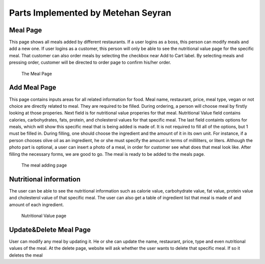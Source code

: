 Parts Implemented by Metehan Seyran
************************************
Meal Page
-----------

This page shows all meals added by different restaurants. If a user logins as a boss, this person can modify meals and add a new one. If user logins as a customer, this person will only be able to see the nutritional value page for the specific meal. That customer can also order meals by selecting the checkbox near Add to Cart label. By selecting meals and pressing order, customer will be directed to order page to confirm his/her order. 

.. figure:: mealpage.png
    :scale: 50 %
    :alt: Meal Page

    The Meal Page

Add Meal Page
---------------

This page contains inputs areas for all related information for food. Meal name, restaurant, price, meal type, vegan or not choice are directly related to meal. They are required to be filled. During ordering, a person will choose meal by firstly looking at those properies.
Next field is for nutritional value properies for that meal. Nutritional Value field contains calories, carbohydrates, fats, protein, and cholesterol values for that specific meal.
The last field containts options for meals, which will show this specific meal that is being added is made of. It is not required to fill all of the options, but 1 must be filled in. During filling, one should choose the ingredient and the amount of it in its own unit. For instance, if a person chooses olive oil as an ingredient, he or she must specify the amount in terms of milliliters, or liters. 
Although the photo part is optional, a user can insert a photo of a meal, in order for customer see what does that meal look like.
After filling the necessary forms, we are good to go. The meal is ready to be added to the meals page.

.. figure:: addmeal.png
    :scale 50 %
    :alt: Add Meal Page 

    The meal adding page

Nutritional information
--------------------------
The user can be able to see the nutritional information such as calorie value, carbohydrate value, fat value, protein value and cholesterol value of that specific meal. The user can also get a table of ingredient list that meal is made of and amount of each ingredient.

.. figure:: nutr_info.png
    :scale 50 %
    :alt: Nutrition Page

    Nutritional Value page

Update&Delete Meal Page
-----------------
User can modify any meal by updating it. He or she can update the name, restaurant, price, type and even nutritional values of the meal. At the delete page, website will ask whether the user wants to delete that specific meal. If so it deletes the meal

